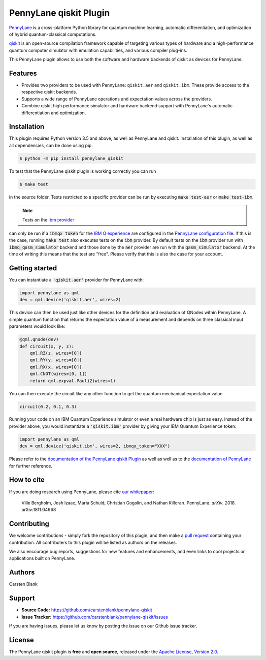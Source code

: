 PennyLane qiskit Plugin
#########################

.. image:: https://img.shields.io/travis/com/carstenblank/pennylane-qiskit/master.svg?style=for-the-badge
    :alt: Travis
    :target: https://travis-ci.com/carstenblank/pennylane-qiskit

.. image:: https://img.shields.io/codecov/c/github/carstenblank/pennylane-qiskit/master.svg?style=for-the-badge
    :alt: Codecov coverage
    :target: https://codecov.io/gh/carstenblank/pennylane-qiskit

.. image:: https://img.shields.io/codacy/grade/f4132f03ce224f82bd3e8ba436b52af3.svg?style=for-the-badge
    :alt: Codacy grade
    :target: https://www.codacy.com/app/carstenblank/pennylane-qiskit?utm_source=github.com&amp;utm_medium=referral&amp;utm_content=carstenblank/pennylane-qiskit&amp;utm_campaign=Badge_Grade

.. image:: https://img.shields.io/readthedocs/pennylane-qiskit.svg?style=for-the-badge
    :alt: Read the Docs
    :target: https://pennylane-qiskit.readthedocs.io

.. image:: https://img.shields.io/pypi/v/PennyLane-qiskit.svg?style=for-the-badge
    :alt: PyPI
    :target: https://pypi.org/project/PennyLane-qiskit

.. image:: https://img.shields.io/pypi/pyversions/PennyLane-qiskit.svg?style=for-the-badge
    :alt: PyPI - Python Version
    :target: https://pypi.org/project/PennyLane-qiskit

.. header-start-inclusion-marker-do-not-remove

`PennyLane <https://pennylane.readthedocs.io>`_ is a cross-platform Python library for quantum machine
learning, automatic differentiation, and optimization of hybrid quantum-classical computations.

`qiskit <https://qiskit.org/documentation/>`_ is an open-source compilation framework capable of targeting various
types of hardware and a high-performance quantum computer simulator with emulation capabilities, and various
compiler plug-ins.

This PennyLane plugin allows to use both the software and hardware backends of qiskit as devices for PennyLane.


Features
========

* Provides two providers to be used with PennyLane: ``qiskit.aer`` and ``qiskit.ibm``. These provide access to the respective qiskit backends.

* Supports a wide range of PennyLane operations and expectation values across the providers.

* Combine qiskit high performance simulator and hardware backend support with PennyLane's automatic differentiation and optimization.

.. header-end-inclusion-marker-do-not-remove
.. installation-start-inclusion-marker-do-not-remove

Installation
============

This plugin requires Python version 3.5 and above, as well as PennyLane and qiskit. Installation of this plugin, as well as all dependencies, can be done using pip:

.. code-block:: bash

    $ python -m pip install pennylane_qiskit

To test that the PennyLane qiskit plugin is working correctly you can run

.. code-block:: bash

    $ make test

in the source folder. Tests restricted to a specific provider can be run by executing :code:`make test-aer` or :code:`make test-ibm`.

.. note:: Tests on the `ibm provider <https://pennylane-qiskit.readthedocs.io/en/latest/devices.html#ibmqqiskitdevice>`_
can only be run if a :code:`ibmqx_token` for the `IBM Q experience <https://quantumexperience.ng.bluemix.net/qx/experience>`_
are configured in the `PennyLane configuration file <https://pennylane.readthedocs.io/configuration.html>`_.
If this is the case, running :code:`make test` also executes tests on the :code:`ibm` provider. By default tests on
the :code:`ibm` provider run with :code:`ibmq_qasm_simulator` backend and those done by the :code:`aer` provider are
run with the :code:`qasm_simulator` backend. At the time of writing this means that the test are "free".
Please verify that this is also the case for your account.

.. installation-end-inclusion-marker-do-not-remove
.. gettingstarted-start-inclusion-marker-do-not-remove

Getting started
===============

You can instantiate a :code:`'qiskit.aer'` provider for PennyLane with:

.. code-block:: python

    import pennylane as qml
    dev = qml.device('qiskit.aer', wires=2)

This device can then be used just like other devices for the definition and evaluation of QNodes within PennyLane.
A simple quantum function that returns the expectation value of a measurement and depends on three classical input
parameters would look like:

.. code-block:: python

    @qml.qnode(dev)
    def circuit(x, y, z):
        qml.RZ(z, wires=[0])
        qml.RY(y, wires=[0])
        qml.RX(x, wires=[0])
        qml.CNOT(wires=[0, 1])
        return qml.expval.PauliZ(wires=1)

You can then execute the circuit like any other function to get the quantum mechanical expectation value.

.. code-block:: python

    circuit(0.2, 0.1, 0.3)

Running your code on an IBM Quantum Experience simulator or even a real hardware chip is just as easy. Instead of the
provider above, you would instantiate a :code:`'qiskit.ibm'` provider by giving your IBM Quantum Experience token:

.. code-block:: python

    import pennylane as qml
    dev = qml.device('qiskit.ibm', wires=2, ibmqx_token="XXX")

.. gettingstarted-end-inclusion-marker-do-not-remove

Please refer to the `documentation of the PennyLane qiskit Plugin <https://pennylane-qiskit.readthedocs.io/>`_ as
well as well as to the `documentation of PennyLane <https://pennylane.readthedocs.io/>`_ for further reference.

.. howtocite-start-inclusion-marker-do-not-remove

How to cite
===========

If you are doing research using PennyLane, please cite `our whitepaper <https://arxiv.org/abs/1811.04968>`_:

  Ville Bergholm, Josh Izaac, Maria Schuld, Christian Gogolin, and Nathan Killoran. PennyLane. *arXiv*, 2018. arXiv:1811.04968

.. howtocite-end-inclusion-marker-do-not-remove

Contributing
============

We welcome contributions - simply fork the repository of this plugin, and then make a
`pull request <https://help.github.com/articles/about-pull-requests/>`_ containing your contribution.  All contributers to this plugin will be listed as authors on the releases.

We also encourage bug reports, suggestions for new features and enhancements, and even links to cool projects or applications built on PennyLane.


Authors
=======

Carsten Blank

.. support-start-inclusion-marker-do-not-remove

Support
=======

- **Source Code:** https://github.com/carstenblank/pennylane-qiskit
- **Issue Tracker:** https://github.com/carstenblank/pennylane-qiskit/issues

If you are having issues, please let us know by posting the issue on our Github issue tracker.

.. support-end-inclusion-marker-do-not-remove
.. license-start-inclusion-marker-do-not-remove

License
=======

The PennyLane qiskit plugin is **free** and **open source**, released under the `Apache License, Version 2.0 <https://www.apache.org/licenses/LICENSE-2.0>`_.

.. license-end-inclusion-marker-do-not-remove
